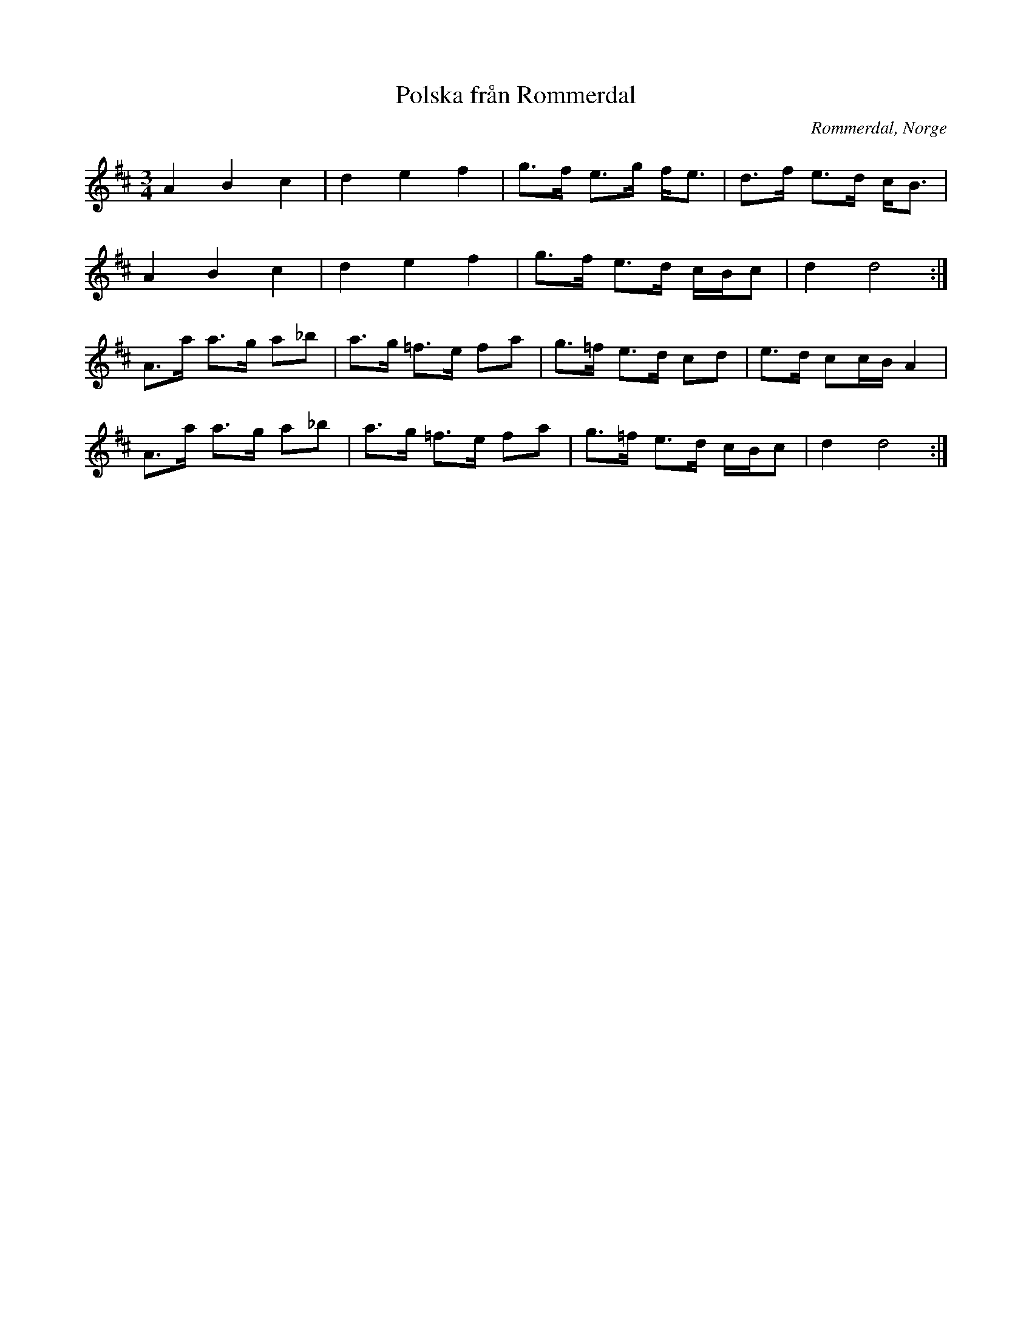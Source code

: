 %%abc-charset utf-8

X:1
T:Polska från Rommerdal
R:Polska
Z:Anton Teljebäck 2007-12-01
N:Spelas med kort 3:a
S:Känd genom Zara Helje
O:Rommerdal, Norge
N:Det finns fler låtar från [[!Norge]]
M:3/4
L:1/8
K:D
A2 B2 c2 | d2 e2 f2 | g>f e>g f<e   | d>f e>d c<B |
A2 B2 c2 | d2 e2 f2 | g>f e>d c/B/c | d2 d4      :|
A>a a>g a_b | a>g =f>e fa | g>=f e>d cd    | e>d cc/B/ A2 | 
A>a a>g a_b | a>g =f>e fa | g>=f e>d c/B/c | d2 d4       :|

